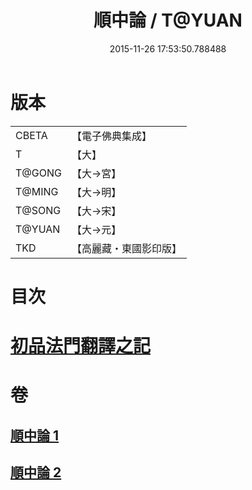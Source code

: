 #+TITLE: 順中論 / T@YUAN
#+DATE: 2015-11-26 17:53:50.788488
* 版本
 |     CBETA|【電子佛典集成】|
 |         T|【大】     |
 |    T@GONG|【大→宮】   |
 |    T@MING|【大→明】   |
 |    T@SONG|【大→宋】   |
 |    T@YUAN|【大→元】   |
 |       TKD|【高麗藏・東國影印版】|

* 目次
* [[file:KR6m0003_001.txt::001-0039c6][初品法門翻譯之記]]
* 卷
** [[file:KR6m0003_001.txt][順中論 1]]
** [[file:KR6m0003_002.txt][順中論 2]]
